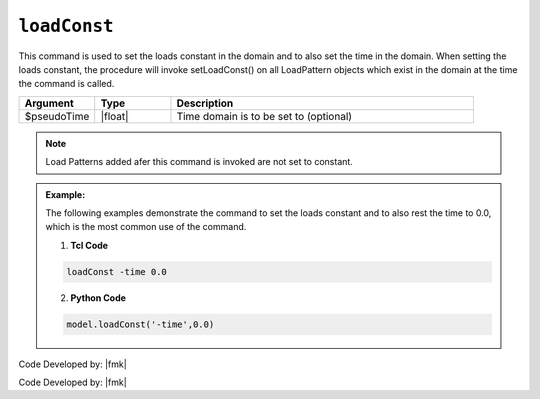 .. _loadConst:

``loadConst``
*************

This command is used to set the loads constant in the domain and to also set the time in the domain. When setting the loads constant, the procedure will invoke setLoadConst() on all LoadPattern objects which exist in the domain at the time the command is called.

.. function::  loadConst <-time $pseudoTime>

.. csv-table:: 
   :header: "Argument", "Type", "Description"
   :widths: 10, 10, 40

   $pseudoTime, |float|, Time domain is to be set to (optional)

.. note::
   
   Load Patterns added afer this command is invoked are not set to constant.


.. admonition:: Example:

   The following examples demonstrate the command to set the loads constant and to also rest the time to 0.0, which is the most common use of the command.

   1. **Tcl Code**

   .. code-block:: tcl

      loadConst -time 0.0

   2. **Python Code**

   .. code-block:: python

      model.loadConst('-time',0.0)


Code Developed by: |fmk|



Code Developed by: |fmk|
